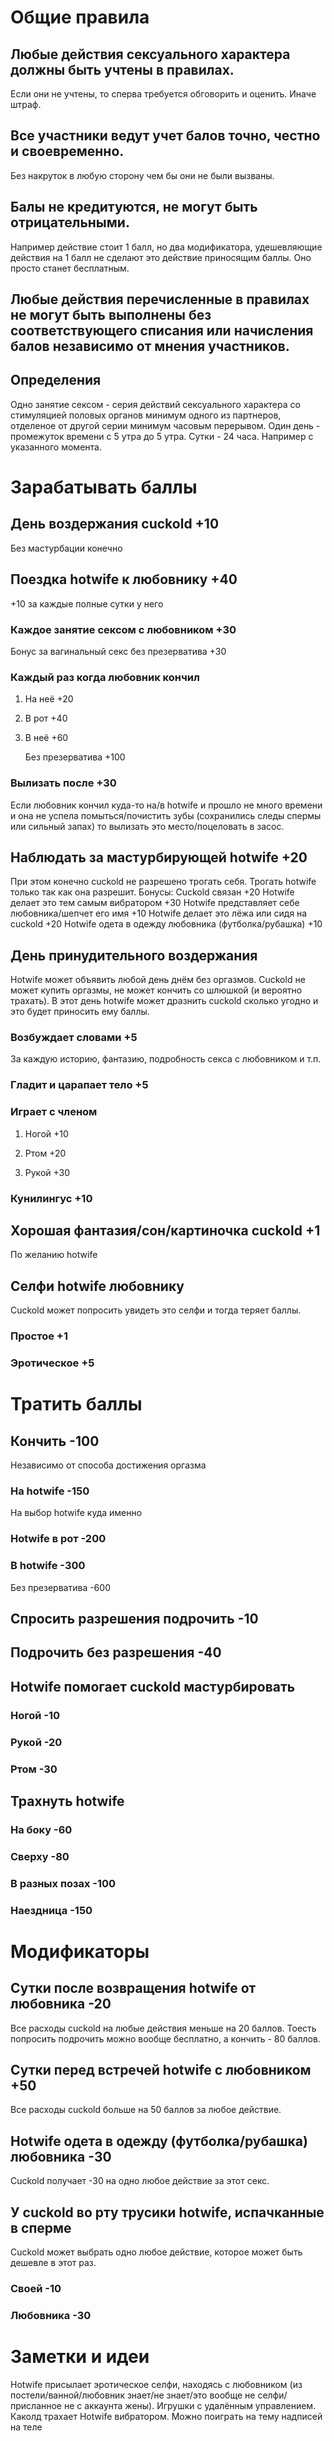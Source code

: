 * Общие правила
** Любые действия сексуального характера должны быть учтены в правилах.

Если они не учтены, то сперва требуется обговорить и оценить. Иначе штраф.

** Все участники ведут учет балов точно, честно и своевременно.

Без накруток в любую сторону чем бы они не были вызваны.

** Балы не кредитуются, не могут быть отрицательными.

Например действие стоит 1 балл, но два модификатора, удешевляющие действия на 1 балл не сделают это действие приносящим баллы. Оно просто станет бесплатным.

** Любые действия перечисленные в правилах не могут быть выполнены без соответствующего списания или начисления балов независимо от мнения участников.
** Определения

Одно занятие сексом - серия действий сексуального характера со стимуляцией половых органов минимум одного из партнеров, отделеное от другой серии минимум часовым перерывом.
Один день - промежуток времени с 5 утра до 5 утра.
Сутки - 24 часа. Например с указанного момента.

* Зарабатывать баллы
** День воздержания cuckold +10

Без мастурбации конечно

** Поездка hotwife к любовнику +40

+10 за каждые полные сутки у него

*** Каждое занятие сексом с любовником +30

Бонус за вагинальный секс без презерватива +30

*** Каждый раз когда любовник кончил
**** На неё +20
**** В рот +40
**** В неё +60

Без презерватива +100

*** Вылизать после +30

Если любовник кончил куда-то на/в hotwife и прошло не много времени и она не успела помыться/почистить зубы (сохранились следы спермы или сильный запах) то вылизать это место/поцеловать в засос.

** Наблюдать за мастурбирующей hotwife +20

При этом конечно cuckold не разрешено трогать себя. Трогать hotwife только так как она разрешит. 
Бонусы: 
Cuckold связан +20
Hotwife делает это тем самым вибратором +30
Hotwife представляет себе любовника/шепчет его имя +10
Hotwife  делает это лёжа или сидя на cuckold +20
Hotwife одета в одежду любовника (футболка/рубашка) +10

** День принудительного воздержания

Hotwife может объявить любой день днём без оргазмов. Cuckold не может купить оргазмы, не может кончить со шлюшкой (и вероятно трахать). В этот день hotwife может дразнить cuckold сколько угодно и это будет приносить ему баллы. 

*** Возбуждает словами  +5

За каждую историю, фантазию, подробность секса с любовником и т.п.

*** Гладит и царапает тело +5
*** Играет с членом
**** Ногой +10
**** Ртом +20
**** Рукой +30
*** Кунилингус +10
** Хорошая фантазия/сон/картиночка cuckold +1

По желанию hotwife

** Селфи hotwife любовнику

Cuckold может попросить увидеть это селфи и тогда теряет баллы.

*** Простое +1
*** Эротическое +5
* Тратить баллы
** Кончить -100

Независимо от способа достижения оргазма

*** На hotwife -150

На выбор hotwife куда именно

*** Hotwife в рот -200
*** В hotwife -300

Без презерватива -600

** Спросить разрешения подрочить -10
** Подрочить без разрешения -40
** Hotwife помогает cuckold мастурбировать
*** Ногой -10
*** Рукой -20
*** Ртом -30
** Трахнуть hotwife
*** На боку -60
*** Сверху -80
*** В разных позах -100
*** Наездница -150
* Модификаторы
** Сутки после возвращения hotwife от любовника -20

Все расходы cuckold на любые действия меньше на 20 баллов. Тоесть попросить подрочить можно вообще бесплатно, а кончить - 80 баллов.

** Сутки перед встречей hotwife с любовником +50

Все расходы cuckold больше на 50 баллов за любое действие. 

** Hotwife одета в одежду (футболка/рубашка) любовника -30

Cuckold получает -30 на одно любое действие за этот секс.

** У cuckold во рту трусики hotwife, испачканные в сперме

Cuckold может выбрать одно любое действие, которое может быть дешевле в этот раз.

*** Своей -10
*** Любовника -30
* Заметки и идеи

Hotwife присылает эротическое селфи, находясь с любовником (из постели/ванной/любовник знает/не знает/это вообще не селфи/присланное не с аккаунта жены).
Игрушки с удалённым управлением.
Каколд трахает Hotwife вибратором.
Можно поиграть на тему надписей на теле



